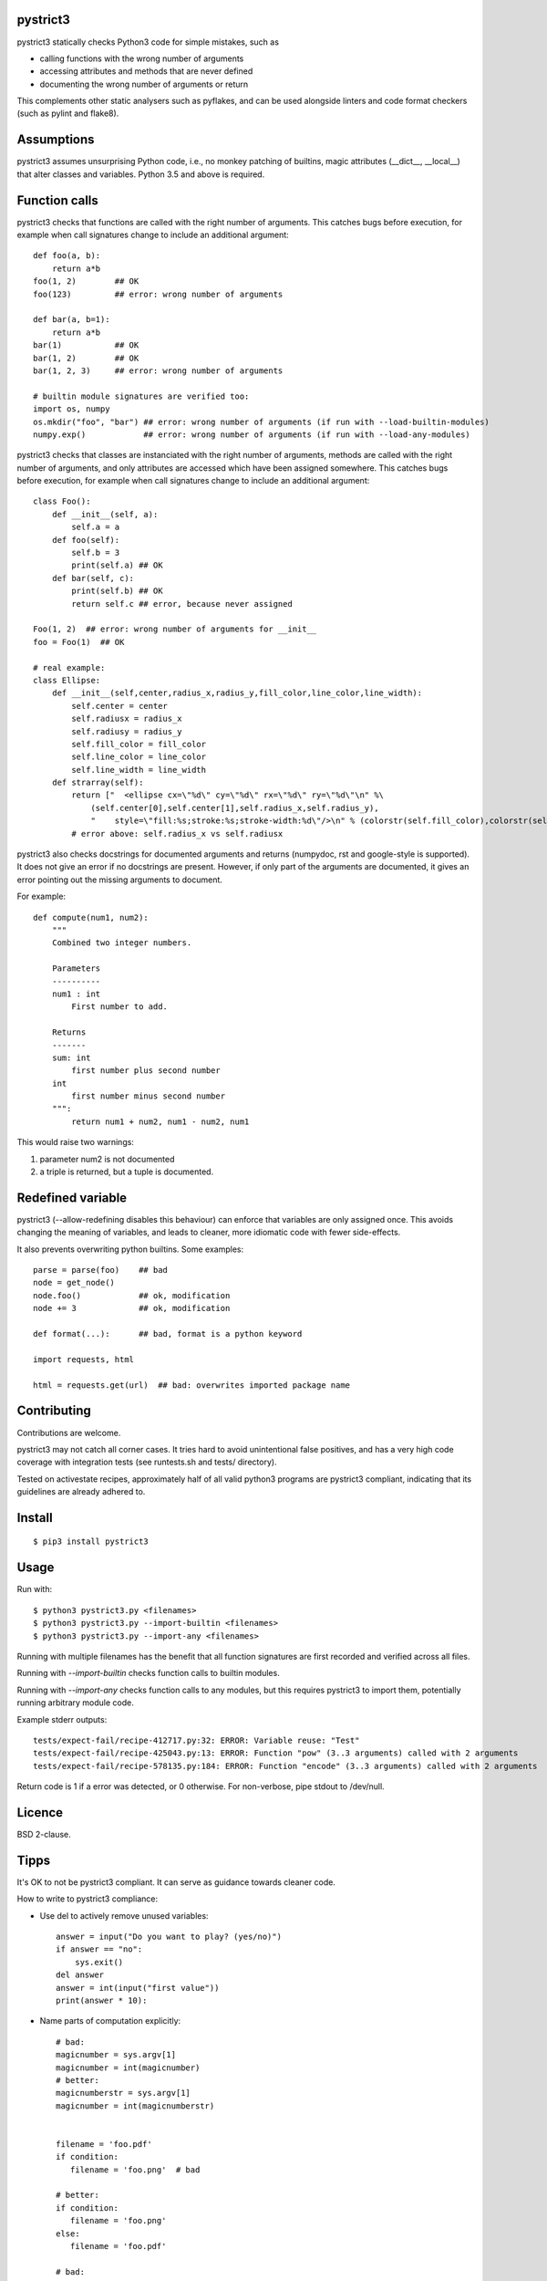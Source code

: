 pystrict3
----------

pystrict3 statically checks Python3 code for simple mistakes, such as

* calling functions with the wrong number of arguments
* accessing attributes and methods that are never defined
* documenting the wrong number of arguments or return

This complements other static analysers such as pyflakes, and
can be used alongside linters and code format checkers (such as pylint and flake8).

.. image:: https://travis-ci.org/JohannesBuchner/pystrict3.svg?branch=master
    :target: https://travis-ci.org/JohannesBuchner/pystrict3
.. image:: https://coveralls.io/repos/github/JohannesBuchner/pystrict3/badge.svg?branch=master
    :target: https://coveralls.io/github/JohannesBuchner/pystrict3?branch=master


Assumptions
-------------

pystrict3 assumes unsurprising Python code, i.e., no monkey patching of builtins,
magic attributes (__dict__, __local__) that alter classes and variables.
Python 3.5 and above is required.

Function calls
----------------

pystrict3 checks that functions are called with the
right number of arguments. This catches bugs before execution, for example
when call signatures change to include an additional argument::

    def foo(a, b):
        return a*b
    foo(1, 2)        ## OK
    foo(123)         ## error: wrong number of arguments

    def bar(a, b=1):
        return a*b
    bar(1)           ## OK
    bar(1, 2)        ## OK
    bar(1, 2, 3)     ## error: wrong number of arguments
    
    # builtin module signatures are verified too:
    import os, numpy
    os.mkdir("foo", "bar") ## error: wrong number of arguments (if run with --load-builtin-modules)
    numpy.exp()            ## error: wrong number of arguments (if run with --load-any-modules)


pystrict3 checks that classes are instanciated with the right number of arguments,
methods are called with the right number of arguments, and
only attributes are accessed which have been assigned somewhere.
This catches bugs before execution, for example
when call signatures change to include an additional argument::

    class Foo():
        def __init__(self, a):
            self.a = a
        def foo(self):
            self.b = 3
            print(self.a) ## OK
        def bar(self, c):
            print(self.b) ## OK
            return self.c ## error, because never assigned
    
    Foo(1, 2)  ## error: wrong number of arguments for __init__
    foo = Foo(1)  ## OK

    # real example:
    class Ellipse:
        def __init__(self,center,radius_x,radius_y,fill_color,line_color,line_width):
            self.center = center
            self.radiusx = radius_x
            self.radiusy = radius_y
            self.fill_color = fill_color
            self.line_color = line_color
            self.line_width = line_width
        def strarray(self):
            return ["  <ellipse cx=\"%d\" cy=\"%d\" rx=\"%d\" ry=\"%d\"\n" %\
                (self.center[0],self.center[1],self.radius_x,self.radius_y),
                "    style=\"fill:%s;stroke:%s;stroke-width:%d\"/>\n" % (colorstr(self.fill_color),colorstr(self.line_color),self.line_width)]
            # error above: self.radius_x vs self.radiusx

pystrict3 also checks docstrings for documented arguments and returns
(numpydoc, rst and google-style is supported).
It does not give an error if no docstrings are present. 
However, if only part of the arguments are documented, it gives an 
error pointing out the missing arguments to document.

For example::

    def compute(num1, num2):
        """
        Combined two integer numbers.

        Parameters
        ----------
        num1 : int
            First number to add.
        
        Returns
        -------
        sum: int
            first number plus second number
        int
            first number minus second number
        """:
            return num1 + num2, num1 - num2, num1

This would raise two warnings:

1. parameter num2 is not documented
2. a triple is returned, but a tuple is documented.

Redefined variable
-------------------

pystrict3 (--allow-redefining disables this behaviour) can enforce that 
variables are only assigned once. 
This avoids changing the meaning of variables, and leads to cleaner, more idiomatic code
with fewer side-effects.

It also prevents overwriting python builtins. Some examples::

    parse = parse(foo)    ## bad
    node = get_node()
    node.foo()            ## ok, modification
    node += 3             ## ok, modification

    def format(...):      ## bad, format is a python keyword
    
    import requests, html
    
    html = requests.get(url)  ## bad: overwrites imported package name



Contributing
--------------

Contributions are welcome.

pystrict3 may not catch all corner cases.
It tries hard to avoid unintentional false positives, and has a very
high code coverage with integration tests (see runtests.sh and tests/ directory).

Tested on activestate recipes, approximately half of all valid python3
programs are pystrict3 compliant, indicating that its guidelines
are already adhered to.

Install
-------
::

    $ pip3 install pystrict3

Usage
--------
Run with::

    $ python3 pystrict3.py <filenames>
    $ python3 pystrict3.py --import-builtin <filenames>
    $ python3 pystrict3.py --import-any <filenames>

Running with multiple filenames has the benefit that all
function signatures are first recorded and verified across all files.

Running with `--import-builtin` checks function calls to builtin
modules.

Running with `--import-any` checks function calls to any modules,
but this requires pystrict3 to import them, potentially running arbitrary
module code.


Example stderr outputs::

    tests/expect-fail/recipe-412717.py:32: ERROR: Variable reuse: "Test"
    tests/expect-fail/recipe-425043.py:13: ERROR: Function "pow" (3..3 arguments) called with 2 arguments
    tests/expect-fail/recipe-578135.py:184: ERROR: Function "encode" (3..3 arguments) called with 2 arguments

Return code is 1 if a error was detected, or 0 otherwise.
For non-verbose, pipe stdout to /dev/null.

Licence
---------

BSD 2-clause.


Tipps
------

It's OK to not be pystrict3 compliant. It can serve as guidance towards
cleaner code.


How to write to pystrict3 compliance:

* Use del to actively remove unused variables::
     
     answer = input("Do you want to play? (yes/no)")
     if answer == "no":
         sys.exit()
     del answer
     answer = int(input("first value"))
     print(answer * 10):

* Name parts of computation explicitly::
 
     # bad:
     magicnumber = sys.argv[1]
     magicnumber = int(magicnumber)
     # better:
     magicnumberstr = sys.argv[1]
     magicnumber = int(magicnumberstr)
     
     
     filename = 'foo.pdf'
     if condition:
        filename = 'foo.png'  # bad
     
     # better:
     if condition:
        filename = 'foo.png'
     else:
        filename = 'foo.pdf'
     
     # bad:
     path = os.path.basename(sys.argv[1])
     path = path + filename   # bad: variable changes meaning
     path = path + extension

     # better:
     components = []
     components.append(os.path.basename(sys.argv[1]))
     components.append(filename)
     components.append(extension)
     path = ''.join(components)

* Refactor into functions::

    # original: "changes" is being reused.
    USE_JYTHON = False
    try:
        # ... code detecting something, which throws an exception
        USE_JYTHON = True  ## re-assigning: not allowed
        # could use instead:
        # USE_JYTHON |= True
    except:
        pass
    # or define a function
    USE_JYTHON = check_jython()
    
    # original: a sorting construct
    changes = True
    while changes:
        changes = False
        for a in ...:
            if ...:
                changes = True
                break
        if not changes:
            break
    
    # new: function returns when no further changes are needed
    def mysort(objs):
        while True:
            changes = False
            for a in ...:
                if ...:
                    changes = True
                    break
            if not changes:
                return objs

* Instead of assigning to __doc__, move the docstring to the start of the file.
